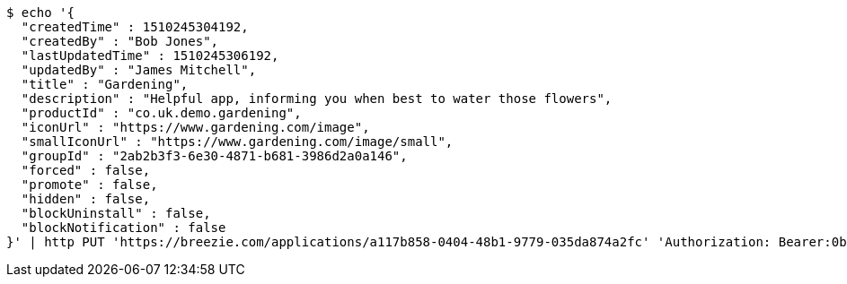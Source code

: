 [source,bash]
----
$ echo '{
  "createdTime" : 1510245304192,
  "createdBy" : "Bob Jones",
  "lastUpdatedTime" : 1510245306192,
  "updatedBy" : "James Mitchell",
  "title" : "Gardening",
  "description" : "Helpful app, informing you when best to water those flowers",
  "productId" : "co.uk.demo.gardening",
  "iconUrl" : "https://www.gardening.com/image",
  "smallIconUrl" : "https://www.gardening.com/image/small",
  "groupId" : "2ab2b3f3-6e30-4871-b681-3986d2a0a146",
  "forced" : false,
  "promote" : false,
  "hidden" : false,
  "blockUninstall" : false,
  "blockNotification" : false
}' | http PUT 'https://breezie.com/applications/a117b858-0404-48b1-9779-035da874a2fc' 'Authorization: Bearer:0b79bab50daca910b000d4f1a2b675d604257e42' 'Content-Type:application/json'
----